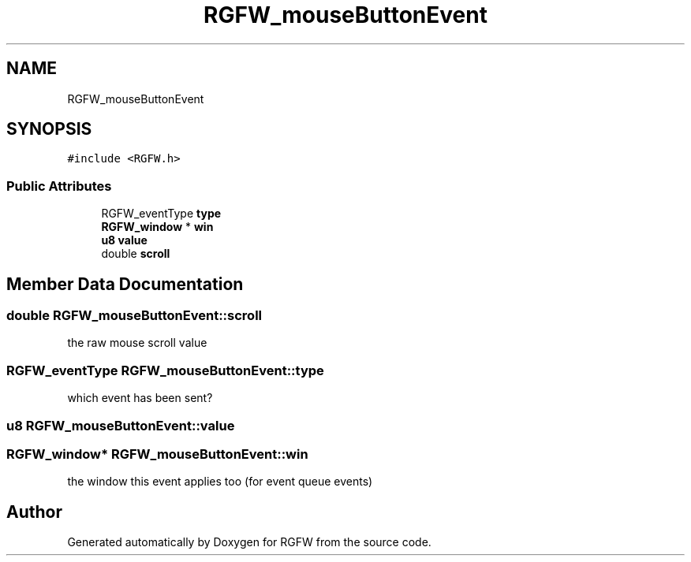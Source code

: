 .TH "RGFW_mouseButtonEvent" 3 "Mon Sep 1 2025" "RGFW" \" -*- nroff -*-
.ad l
.nh
.SH NAME
RGFW_mouseButtonEvent
.SH SYNOPSIS
.br
.PP
.PP
\fC#include <RGFW\&.h>\fP
.SS "Public Attributes"

.in +1c
.ti -1c
.RI "RGFW_eventType \fBtype\fP"
.br
.ti -1c
.RI "\fBRGFW_window\fP * \fBwin\fP"
.br
.ti -1c
.RI "\fBu8\fP \fBvalue\fP"
.br
.ti -1c
.RI "double \fBscroll\fP"
.br
.in -1c
.SH "Member Data Documentation"
.PP 
.SS "double RGFW_mouseButtonEvent::scroll"
the raw mouse scroll value 
.SS "RGFW_eventType RGFW_mouseButtonEvent::type"
which event has been sent? 
.SS "\fBu8\fP RGFW_mouseButtonEvent::value"

.SS "\fBRGFW_window\fP* RGFW_mouseButtonEvent::win"
the window this event applies too (for event queue events) 

.SH "Author"
.PP 
Generated automatically by Doxygen for RGFW from the source code\&.
